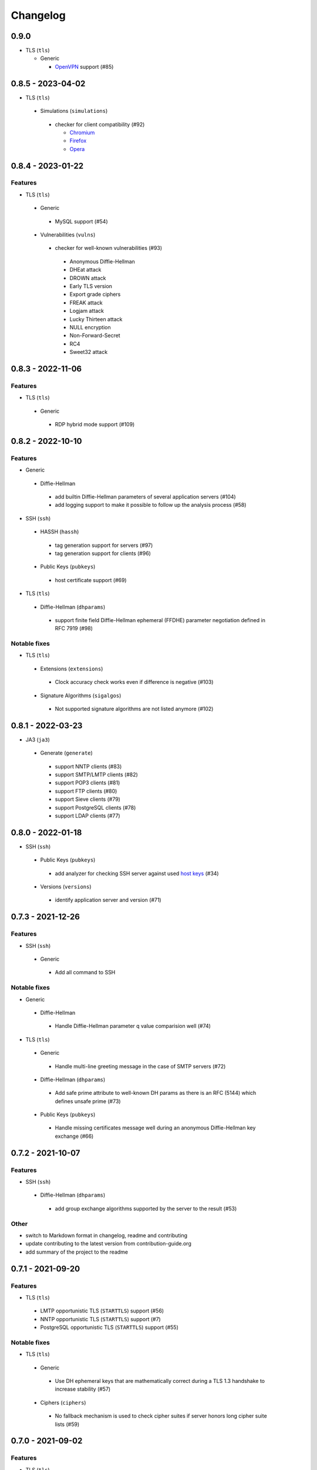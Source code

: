Changelog
=========

0.9.0
-----

-  TLS (``tls``)

   -  Generic

      -  `OpenVPN <https://en.wikipedia.org/wiki/OpenVPN>`__ support (#85)

0.8.5 - 2023-04-02
------------------

-  TLS (``tls``)

  -  Simulations (``simulations``)

    -  checker for client compatibility (#92)

       -  `Chromium <https://en.wikipedia.org/wiki/Chromium_(web_browser)>`__
       -  `Firefox <https://en.wikipedia.org/wiki/Firefox>`__
       -  `Opera <https://en.wikipedia.org/wiki/Opera_(web_browser)>`__

0.8.4 - 2023-01-22
------------------

Features
~~~~~~~~

-  TLS (``tls``)

  -  Generic

    -  MySQL support (#54)

  -  Vulnerabilities (``vulns``)

    -  checker for well-known vulnerabilities (#93)

      -  Anonymous Diffie-Hellman
      -  DHEat attack
      -  DROWN attack
      -  Early TLS version
      -  Export grade ciphers
      -  FREAK attack
      -  Logjam attack
      -  Lucky Thirteen attack
      -  NULL encryption
      -  Non-Forward-Secret
      -  RC4
      -  Sweet32 attack

0.8.3 - 2022-11-06
------------------

Features
~~~~~~~~

-  TLS (``tls``)

  -  Generic

   -  RDP hybrid mode support (#109)

0.8.2 - 2022-10-10
------------------

Features
~~~~~~~~

-  Generic

  -  Diffie-Hellman

    -  add builtin Diffie-Hellman parameters of several application servers (#104)
    -  add logging support to make it possible to follow up the analysis process (#58)

-  SSH (``ssh``)

  -  HASSH (``hassh``)

    -  tag generation support for servers (#97)
    -  tag generation support for clients (#96)

  -  Public Keys (``pubkeys``)

    -  host certificate support (#69)

-  TLS (``tls``)

  -  Diffie-Hellman (``dhparams``)

    -  support finite field Diffie-Hellman ephemeral (FFDHE) parameter negotiation defined in RFC 7919 (#98)

Notable fixes
~~~~~~~~~~~~~

-  TLS (``tls``)

  -  Extensions (``extensions``)

    -  Clock accuracy check works even if difference is negative (#103)

  -  Signature Algorithms (``sigalgos``)

    -  Not supported signature algorithms are not listed anymore (#102)

0.8.1 - 2022-03-23
------------------

-  JA3 (``ja3``)

  -  Generate (``generate``)

    -  support NNTP clients (#83)
    -  support SMTP/LMTP clients (#82)
    -  support POP3 clients (#81)
    -  support FTP clients (#80)
    -  support Sieve clients (#79)
    -  support PostgreSQL clients (#78)
    -  support LDAP clients (#77)

0.8.0 - 2022-01-18
------------------

-  SSH (``ssh``)

  -  Public Keys (``pubkeys``)

    -  add analyzer for checking SSH server against used
       `host keys <https://datatracker.ietf.org/doc/html/rfc4253#section-6.6>`__ (#34)

  -  Versions (``versions``)

    -  identify application server and version (#71)

0.7.3 - 2021-12-26
------------------

Features
~~~~~~~~

-  SSH (``ssh``)

  -  Generic

    -  Add all command to SSH

Notable fixes
~~~~~~~~~~~~~

-  Generic

  -  Diffie-Hellman

    -  Handle Diffie-Hellman parameter q value comparision well (#74)

-  TLS (``tls``)

  -  Generic

    -  Handle multi-line greeting message in the case of SMTP servers (#72)

  -  Diffie-Hellman (``dhparams``)

    -  Add safe prime attribute to well-known DH params as there is an RFC (5144) which defines unsafe prime (#73)

  -  Public Keys (``pubkeys``)

    -  Handle missing certificates message well during an anonymous Diffie-Hellman key exchange (#66)

0.7.2 - 2021-10-07
------------------

Features
~~~~~~~~

-  SSH (``ssh``)

  -  Diffie-Hellman (``dhparams``)

    -  add group exchange algorithms supported by the server to the result (#53)

Other
~~~~~

-  switch to Markdown format in changelog, readme and contributing
-  update contributing to the latest version from contribution-guide.org
-  add summary of the project to the readme

0.7.1 - 2021-09-20
------------------

Features
~~~~~~~~

-  TLS (``tls``)

  -  LMTP opportunistic TLS (``STARTTLS``) support (#56)
  -  NNTP opportunistic TLS (``STARTTLS``) support (#7)
  -  PostgreSQL opportunistic TLS (``STARTTLS``) support (#55)

Notable fixes
~~~~~~~~~~~~~

-  TLS (``tls``)

  -  Generic

    -  Use DH ephemeral keys that are mathematically correct during a TLS 1.3 handshake to increase stability (#57)

  -  Ciphers (``ciphers``)

    -  No fallback mechanism is used to check cipher suites if server honors long cipher suite lists (#59)

0.7.0 - 2021-09-02
------------------

Features
~~~~~~~~

-  TLS (``tls``)

  -  Extensions (``extensions``)

    -  add analyzer checking which `application-layer protocols <https://www.rfc-editor.org/rfc/rfc5077.html>`__ are
       supported (#45)
    -  add analyzer checking whether `encrypt-then-MAC <https://www.rfc-editor.org/rfc/rfc7366.html>`__ mode is
       supported (#45)
    -  add analyzer checking whether `extended master secret <https://www.rfc-editor.org/rfc/rfc7627.html>`__ is
       supported (#45)
    -  add analyzer checking which `next protocols <https://tools.ietf.org/id/draft-agl-tls-nextprotoneg-03.html>`__ are
       supported (#45)
    -  add analyzer checking whether `renegotiation indication <https://www.rfc-editor.org/rfc/rfc5746.html>`__ is
       supported (#45)
    -  add analyzer checking whether `session ticket <https://www.rfc-editor.org/rfc/rfc5077.html>`__ is supported (#45)

  -  Sieve opportunistic TLS (``STARTTLS``) support (#9)

-  SSH (``ssh``)

  -  Diffie-Hellman (``dhparams``)

    -  check which DH parameter sizes supported by the server by group exchange (#53)
    -  check which DH parameter sizes supported by the server by key exchange (#53)

Notable fixes
~~~~~~~~~~~~~

-  TLS (``tls``)

  -  Generic

    -  handle server long cipher suite, signature algorithm list intolerance (#52)

0.6.0 - 2021-05-27
------------------

Improvements
~~~~~~~~~~~~

-  TLS (``tls``)

  -  Ciphers (``ciphers``)

    -  add TLS 1.3 support (#35)

  -  Elliptic Curves (``curves``)

    -  add TLS 1.3 support (#35)

  -  Diffie-Hellman (``dhparams``)

    -  add TLS 1.3 support (#35)

  -  Signature Algorithms (``sigalgos``)

    -  add TLS 1.3 support (#35)

  -  Versions (``versions``)

    -  add TLS 1.3 support (#35)

0.5.0 - 2021-04-08
------------------

Features
~~~~~~~~

-  TLS (``tls``)

    -  add analyzer (``all``) for running all TLS analysis at once (#40)

-  SSH (``ssh2``)

    -  add analyzer for checking SSH servers against
       `negotiated algorithms <https://tools.ietf.org/html/rfc4253#section-7.1>`__ (#33)

Usability
~~~~~~~~~

-  Generic

  -  use human readable algorithms names in Markdown output (#48)
  -  command line interface gives error output instead of traceback on exception (#49)

0.4.0 - 2021-01-30
------------------

Features
~~~~~~~~

-  TLS (``tls``)

  -  add analyzer for checking whether TLS server requires client certificate for authentication (#36)
  -  `LDAP <https://en.wikipedia.org/wiki/Lightweight_Directory_Access_Protocol>`__ support (#25)

Notable fixes
~~~~~~~~~~~~~

-  TLS (``tls``)

  -  Generic

    -  handle that a server indicates handshake failure by sending close notify alert (#44)
    -  handle that a server does not respect lack of the signature algorithms extension (#43)

  -  Versions (``versions``)

    -  handle that a server supports only non-RSA public keys (#41)

Performance
~~~~~~~~~~~

-  TLS (``tls``)

  -  Cipher Suites (``ciphers``)

    -  speed up TLS supported curve check (#39)

0.3.1 - 2020-09-15
------------------

Features
~~~~~~~~

-  Generic

  -  `Markdown <https://en.wikipedia.org/wiki/Markdown>`__ output format (#30)

-  TLS (``tls``)

  -  `XMPP (Jabber) <https://en.wikipedia.org/wiki/XMPP>`__ support (#26)
  -  Cipher Suites (``ciphers``)

    -  `GOST <https://en.wikipedia.org/wiki/GOST>`__ (national standards of the Russian Federation and CIS countries)
       support for TLS cipher suite checker (#32)

Notable fixes
~~~~~~~~~~~~~

-  TLS (``tls``)

  -  fix several uncertain test cases (#28)

Refactor
~~~~~~~~

-  remove unnecessary unicode conversions (#29)
-  switch from `cryptography <https://cryptography.io>`__ to `certvalidator <https://github.com/wbond/certvalidator>`__

0.3.0 - 2020-04-30
------------------

Features
~~~~~~~~

-  TLS (``tls``)

  -  RDP support (#21)

-  JA3 (``ja3``)

  -  `JA3 fingerprint <https://engineering.salesforce.com/tls-fingerprinting-with-ja3-and-ja3s-247362855967>`__ decoding
     support (#22)
  -  `JA3 fingerprint <https://engineering.salesforce.com/tls-fingerprinting-with-ja3-and-ja3s-247362855967>`__
     generatoin support (#23)

Notable fixes
~~~~~~~~~~~~~

-  FTP server check cause Python traceback on connection close (#27)

Refactor
~~~~~~~~

-  use attrs to avoid boilerplates (#24)

0.2.0 - 2019-12-05
------------------

Features
~~~~~~~~

-  TLS (``tls``)

  -  Diffie-Hellman (``dhparams``)

    -  check whether server uses `safe prime <https://en.wikipedia.org/wiki/Safe_prime>`__ as DH parameter to avoid
       `small subgroup confinement attack <https://en.wikipedia.org/wiki/Small_subgroup_confinement_attack>`__ (#13)
    -  check whether server uses well-known (RFC defined) DH parameter (#13)
    -  check whether server reuse the DH parameter (#13)

  -  FTP opportunistic TLS (``STARTTLS``) support (#8)

Notable Fixes
~~~~~~~~~~~~~

-  TLS (``tls``)

  -  Cipher Suites (``ciphers``)

    -  handle server long cipher suite list intolerance
    -  fix cipher suite preference order calculation (#18)

  -  Elliptic Curves (``curves``)

    -  fix result when server does not support named group extension

  -  Public Keys (``pubkeys``)

    -  handle cross signed key in the certificate chain
    -  fix JSON output in case of expired certificates (#15)
    -  handle the case when only a self-singed CA is served as certificate (#17)
    -  handle the case when CA with no basic constraint is served (#20)

  -  handle rarely/incorrectly used TLS alerts
  -  handle when there is no response from server (#11)
  -  handle scheme other than tls in URL argument of the command line tool (#3)
  -  handle plain text response to TLS handshake initiation (#19)
  -  add default port for opportunistic TLS schemes (#6)
  -  uniform timeout handling in TLS clients (#12)

Other
^^^^^

-  improve unit tests (100% code coverage)
-  Docker support and ready-to-use container on DockerHub
   (`coroner/cryprolyzer <https://hub.docker.com/r/coroner/cryptolyzer>`__)
-  build packages to several Linux distributions on `Open Build Service <https://build.opensuse.org/>`__

  -  Debian (10, Testing)
  -  Raspbian (10)
  -  Ubuntu (19.10)
  -  Fedora (29, 30, 31, Rawhide)
  -  Mageia (7, Cauldron)

-  IP address can be set to hostname in command line (#10)
-  fix several Python packaging issues

0.1.0 - 2019-03-20
------------------

Features
~~~~~~~~

-  add analyzer for checking TLS server against supported
   `protocol versions <https://en.wikipedia.org/wiki/Transport_Layer_Security#History_and_development>`__
-  add analyzer for checking TLS server against supported
   `cipher suites <https://en.wikipedia.org/wiki/Cipher_suite>`__
-  add analyzer for checking TLS server against supported
   `elliptic curves <https://en.wikipedia.org/wiki/Elliptic-curve_cryptography>`__ types
-  add analyzer for checking TLS server against used
   `Diffie-Hellman parameters <https://wiki.openssl.org/index.php/Diffie-Hellman_parameters>`__
-  add analyzer for checking TLS server against supported signature algorithms
-  add analyzer for checking TLS server against used `X.509 <https://en.wikipedia.org/wiki/X.509>`__
   `public key certificates <https://en.wikipedia.org/wiki/Public_key_certificate>`__

Improvements
~~~~~~~~~~~~

-  check TLS server against used fallback (handshake without
   `SNI <https://en.wikipedia.org/wiki/Server_Name_Indication>`__) certificates
-  add `opportunistic TLS <https://en.wikipedia.org/wiki/Opportunistic_TLS>`__ (STARTTLS) support for
   `IMAP <https://en.wikipedia.org/wiki/Internet_Message_Access_Protocol>`__,
   `SMTP <https://en.wikipedia.org/wiki/Simple_Mail_Transfer_Protocol>`__,
   `POP3 <https://en.wikipedia.org/wiki/Post_Office_Protocol>`__ protocols
